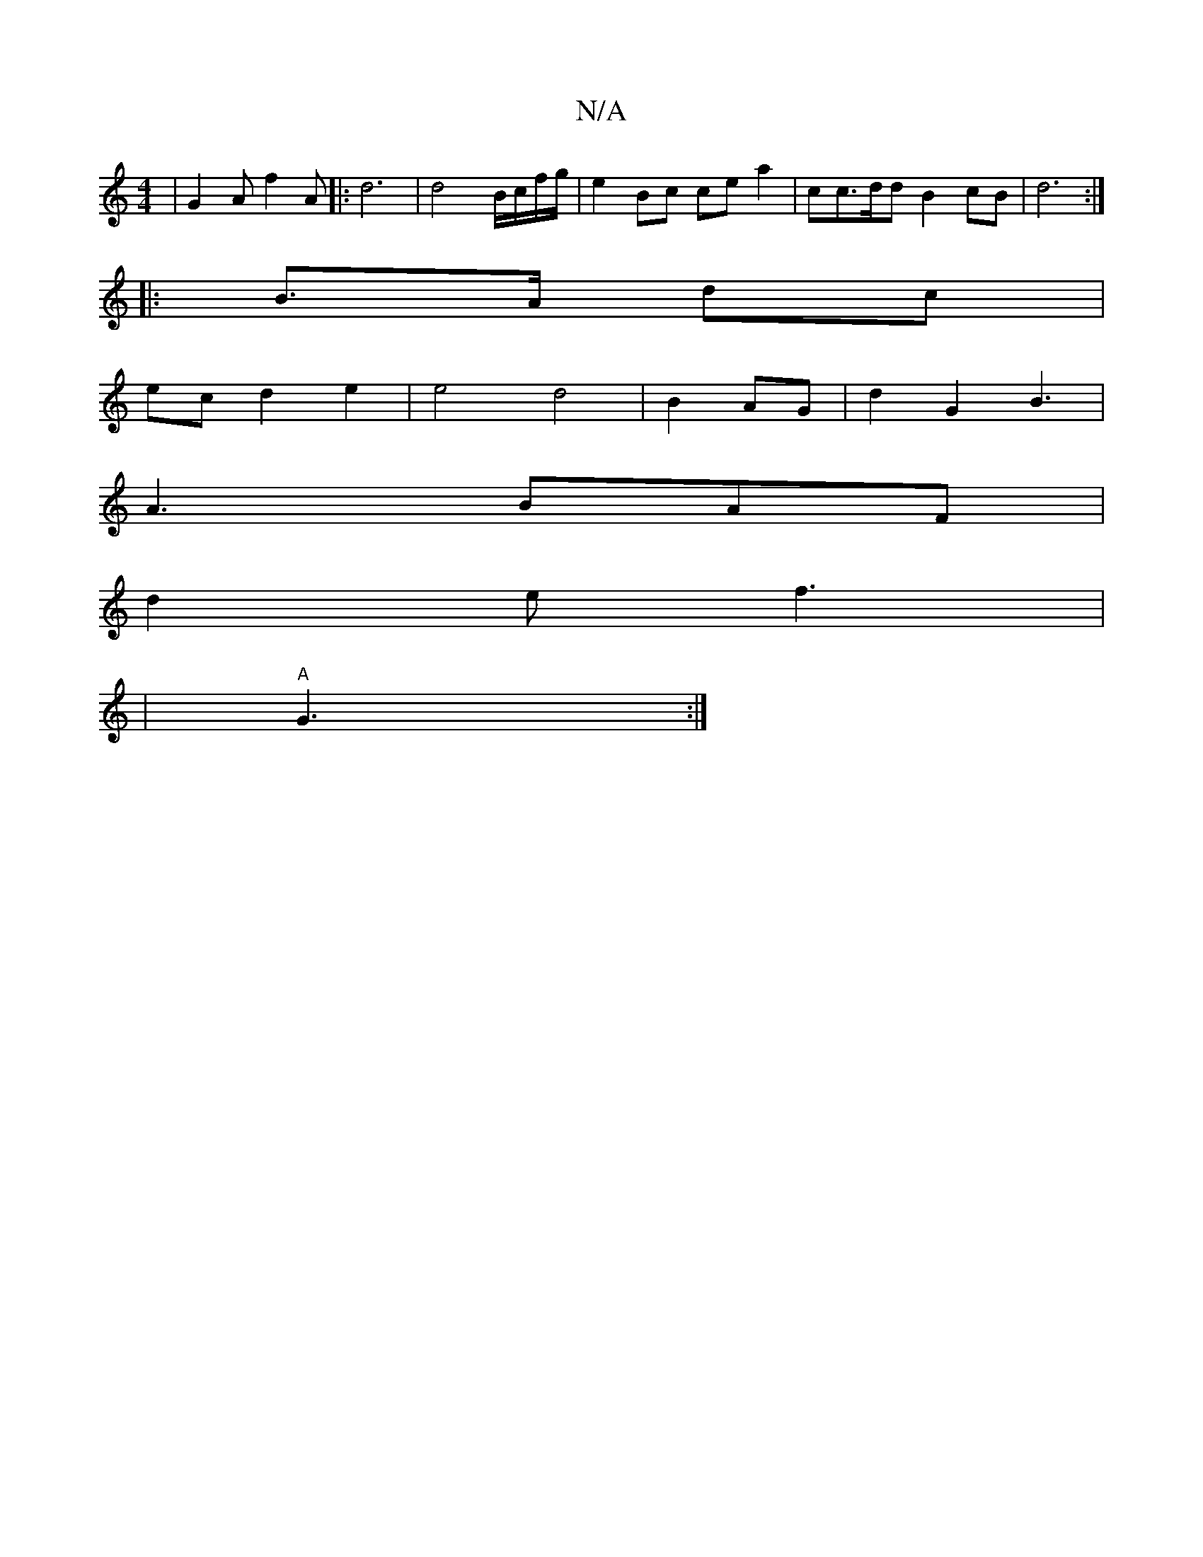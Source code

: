 X:1
T:N/A
M:4/4
R:N/A
K:Cmajor
| G2A f2 A |: d6 | d4 B/c/f/g/ | e2 Bc ce a2 | cc>dd B2 cB | d6 :|
|:B3/2A/2 dc |
ec d2 e2 | e4 d4|B2 AG | d2 G2 B3|
A3 BAF |
d2e f3|
|"A"G3 :|

|: ed d2 | a8 f2|G2 B2 "E"G2G | B2 A B<ge | fdce c2 | B